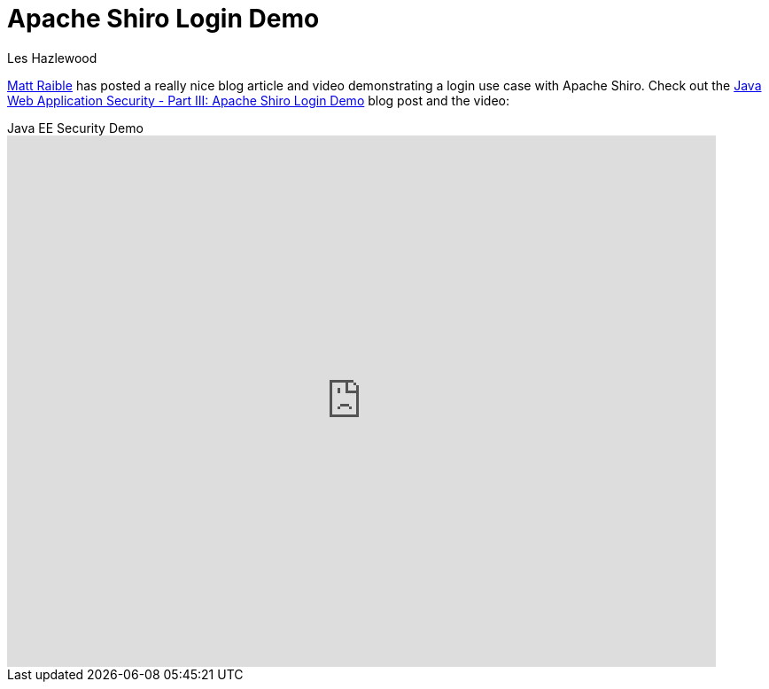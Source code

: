 = Apache Shiro Login Demo
Les Hazlewood
:jbake-date: 2011-06-30 00:00:00
:jbake-type: post
:jbake-status: published
:jbake-tags: blog, youtube, video
:idprefix:

link:https://raibledesigns.com/[Matt Raible,role="external external-link",rel=external] has posted a really nice blog article and video demonstrating a login use case with Apache Shiro.
Check out the link:https://raibledesigns.com/rd/entry/java_web_application_security_part2["Java Web Application Security - Part III: Apache Shiro Login Demo",role="external"] blog post and the video:

video::4LD4mF5ex2U[youtube,title="Java EE Security Demo",width=800,height=600,lang=en]
